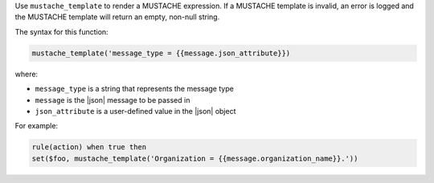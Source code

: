 .. The contents of this file are included in multiple topics.
.. This file should not be changed in a way that hinders its ability to appear in multiple documentation sets.


Use ``mustache_template`` to render a MUSTACHE expression. If a MUSTACHE template is invalid, an error is logged and the MUSTACHE template will return an empty, non-null string.

The syntax for this function:

.. code-block:: java

   mustache_template('message_type = {{message.json_attribute}})

where:

* ``message_type`` is a string that represents the message type
* ``message`` is the |json| message to be passed in
* ``json_attribute`` is a user-defined value in the |json| object

For example:

.. code-block:: java

   rule(action) when true then
   set($foo, mustache_template('Organization = {{message.organization_name}}.'))
